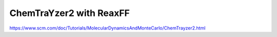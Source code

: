 ChemTraYzer2 with ReaxFF
========================

https://www.scm.com/doc/Tutorials/MolecularDynamicsAndMonteCarlo/ChemTrayzer2.html


